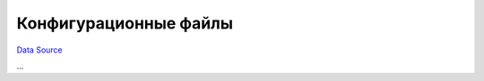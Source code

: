 Конфигурационные файлы
~~~~~~~~~~~~~~~~~~~~~~
`Data Source`_

...

.. _Data Source: http://guide.in-portal.org/rus/index.php/K4:%D0%9A%D0%BE%D0%BD%D1%84%D0%B8%D0%B3%D1%83%D1%80%D0%B0%D1%86%D0%B8%D0%BE%D0%BD%D0%BD%D1%8B%D0%B5_%D1%84%D0%B0%D0%B9%D0%BB%D1%8B
